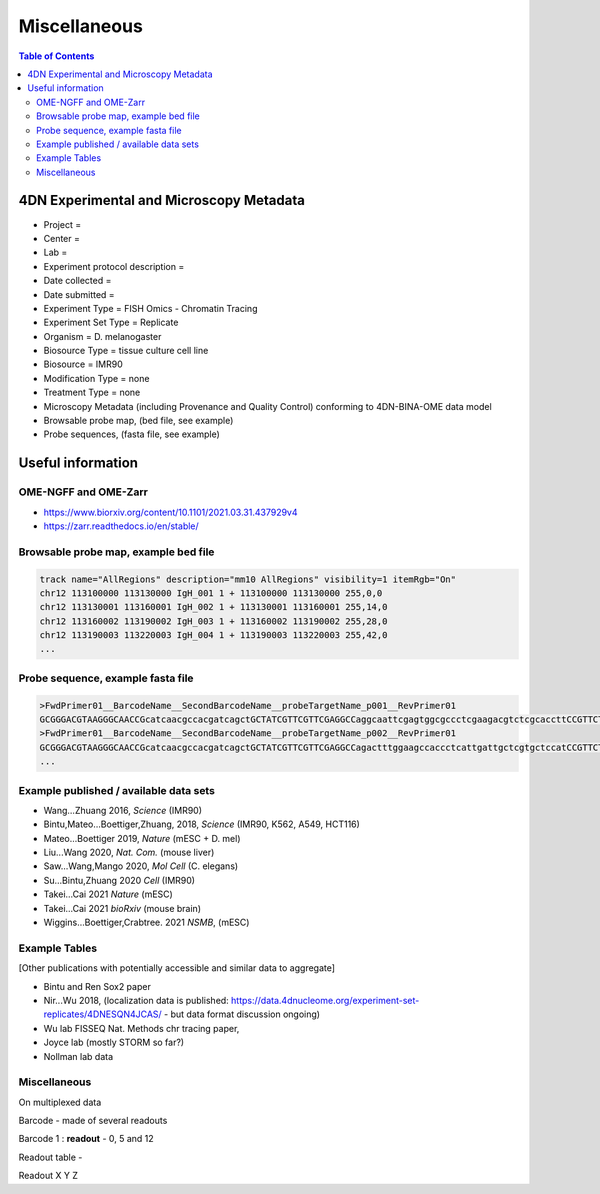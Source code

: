 Miscellaneous
=============

.. contents:: Table of Contents

4DN Experimental and Microscopy Metadata
----------------------------------------

-  Project =
-  Center =
-  Lab =
-  Experiment protocol description =
-  Date collected =
-  Date submitted =
-  Experiment Type = FISH Omics - Chromatin Tracing
-  Experiment Set Type = Replicate
-  Organism = D. melanogaster
-  Biosource Type = tissue culture cell line
-  Biosource = IMR90
-  Modification Type = none
-  Treatment Type = none
-  Microscopy Metadata (including Provenance and Quality Control)
   conforming to 4DN-BINA-OME data model
-  Browsable probe map, (bed file, see example)
-  Probe sequences, (fasta file, see example)

Useful information
------------------

OME-NGFF and OME-Zarr
^^^^^^^^^^^^^^^^^^^^^
-  https://www.biorxiv.org/content/10.1101/2021.03.31.437929v4
-  https://zarr.readthedocs.io/en/stable/

Browsable probe map, example bed file
^^^^^^^^^^^^^^^^^^^^^^^^^^^^^^^^^^^^^

.. code::

  track name="AllRegions" description="mm10 AllRegions" visibility=1 itemRgb="On"
  chr12 113100000 113130000 IgH_001 1 + 113100000 113130000 255,0,0
  chr12 113130001 113160001 IgH_002 1 + 113130001 113160001 255,14,0
  chr12 113160002 113190002 IgH_003 1 + 113160002 113190002 255,28,0
  chr12 113190003 113220003 IgH_004 1 + 113190003 113220003 255,42,0
  ...

Probe sequence, example fasta file
^^^^^^^^^^^^^^^^^^^^^^^^^^^^^^^^^^

.. code::

  >FwdPrimer01__BarcodeName__SecondBarcodeName__probeTargetName_p001__RevPrimer01
  GCGGGACGTAAGGGCAACCGcatcaacgccacgatcagctGCTATCGTTCGTTCGAGGCCaggcaattcgagtggcgccctcgaagacgtctcgcaccttCCGTTCTGAGGGTTGCCGTG
  >FwdPrimer01__BarcodeName__SecondBarcodeName__probeTargetName_p002__RevPrimer01
  GCGGGACGTAAGGGCAACCGcatcaacgccacgatcagctGCTATCGTTCGTTCGAGGCCagactttggaagccaccctcattgattgctcgtgctccatCCGTTCTGAGGGTTGCCGTG
  ...

Example published / available data sets
^^^^^^^^^^^^^^^^^^^^^^^^^^^^^^^^^^^^^^^
- Wang...Zhuang 2016, *Science* (IMR90)
- Bintu,Mateo...Boettiger,Zhuang, 2018, *Science* (IMR90, K562, A549, HCT116)
- Mateo...Boettiger 2019, *Nature* (mESC + D. mel)
- Liu...Wang 2020, *Nat. Com.* (mouse liver)
- Saw...Wang,Mango 2020, *Mol Cell* (C. elegans)
- Su...Bintu,Zhuang 2020 *Cell* (IMR90)
- Takei...Cai 2021 *Nature* (mESC)
- Takei...Cai 2021 *bioRxiv* (mouse brain)
- Wiggins...Boettiger,Crabtree. 2021 *NSMB*, (mESC)

Example Tables
^^^^^^^^^^^^^^

[Other publications with potentially accessible and similar data to
aggregate]

- Bintu and Ren Sox2 paper
- Nir...Wu 2018, (localization data is published:
  https://data.4dnucleome.org/experiment-set-replicates/4DNESQN4JCAS/ -
  but data format discussion ongoing)
- Wu lab FISSEQ Nat. Methods chr tracing paper,
- Joyce lab (mostly STORM so far?)
- Nollman lab data

Miscellaneous
^^^^^^^^^^^^^

On multiplexed data

Barcode - made of several readouts

Barcode 1 : **readout** - 0, 5 and 12

Readout table -

Readout X Y Z
